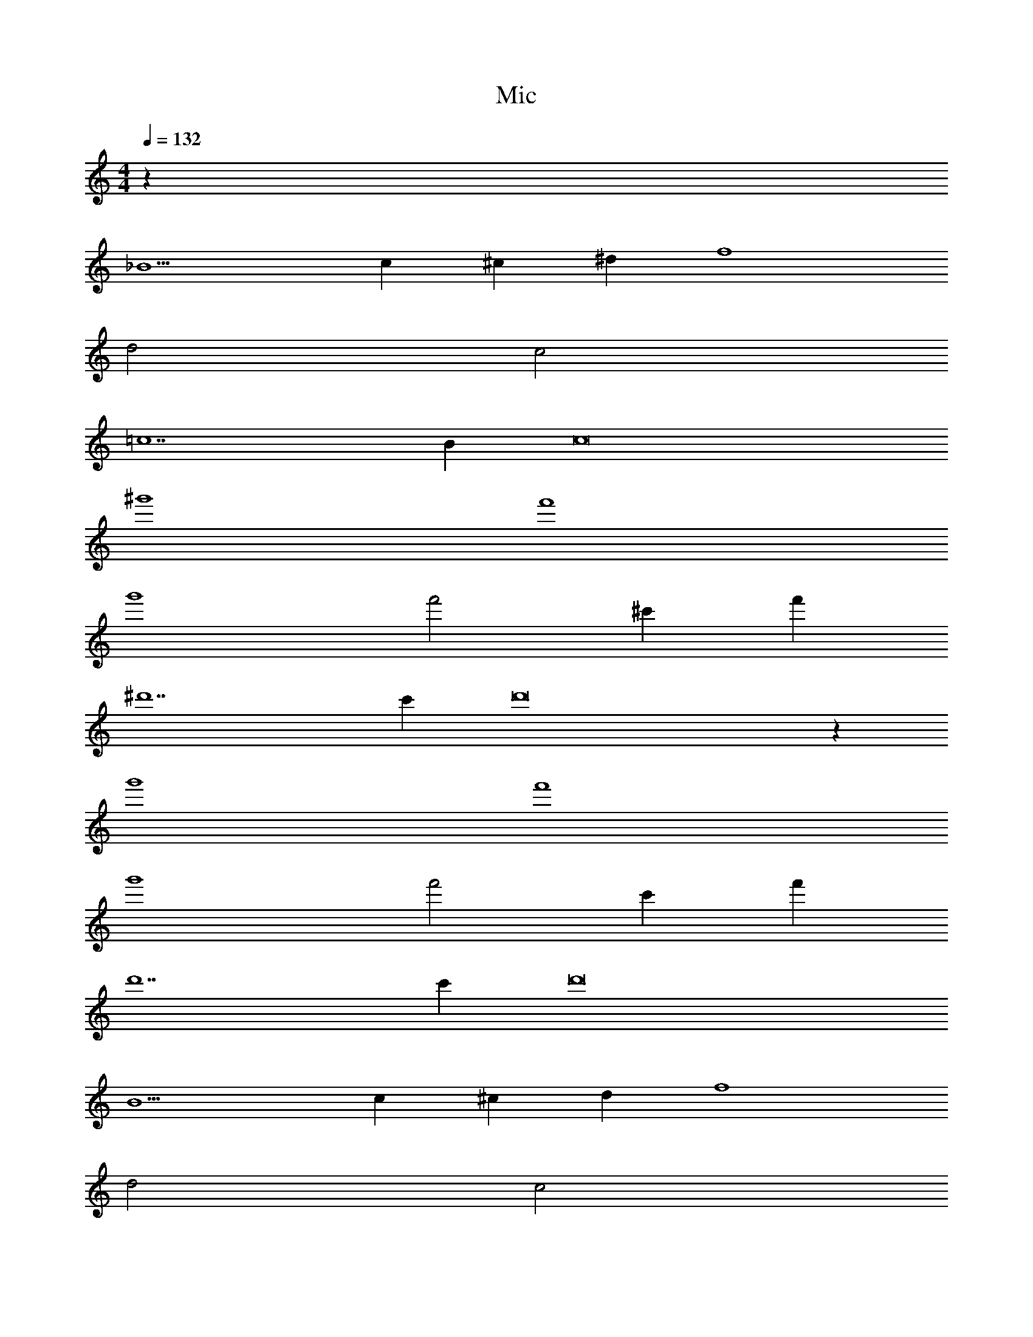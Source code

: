 X: 1
T: Mic
Z: ABC Generated by Starbound Composer v0.8.6
L: 1/4
M: 4/4
Q: 1/4=132
K: C
z48 
_B5 
c ^c ^d f4 
d2 c2 
=c7 
B c8 
^g'4 
f'4 
g'4 
f'2 ^c' f' 
^d'7 
c' d'8 z32 
g'4 
f'4 
g'4 
f'2 c' f' 
d'7 
c' d'8 
B5 
c ^c d f4 
d2 c2 
=c7 
B c8 
B5 
c ^c d f4 
d2 c2 
=c7 
^G B8 
[g'4B5] 
[zf'4] c ^c d 
[g'4f4] 
[f'2d2] [c'c2] f' 
[d'7=c7] 
[c'B] [d'8c8] 
g'4 
f'4 
g'4 
f'2 c' f' 
d'7 
c' d'8 z52 
B5 
c ^c d f4 
d2 c2 
=c7 
B c8 
g'4 
f'4 
g'4 
f'2 c' f' 
d'7 
c' d'8 z32 
g'4 
f'4 
g'4 
f'2 c' f' 
d'7 
c' d'8 
B5 
c ^c d f4 
d2 c2 
=c7 
B c8 
B5 
c ^c d f4 
d2 c2 
=c7 
G B8 
[g'4B5] 
[zf'4] c ^c d 
[g'4f4] 
[f'2d2] [c'c2] f' 
[d'7=c7] 
[c'B] [d'8c8] 
g'4 
f'4 
g'4 
f'2 c' f' 
d'7 
c' d'8 
